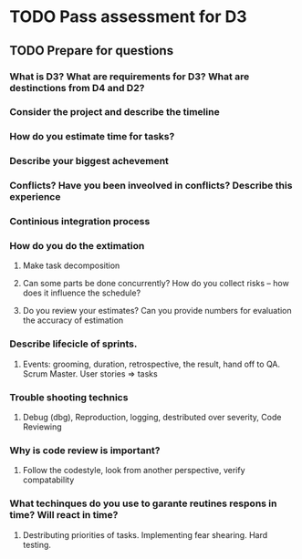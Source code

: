 
* TODO Pass assessment for D3
** TODO Prepare for questions
*** What is D3? What are requirements for D3? What are destinctions from D4 and D2?
*** Consider the project and describe the timeline
*** How do you estimate time for tasks?
*** Describe your biggest achevement
*** Conflicts? Have you been inveolved in conflicts? Describe this experience
*** Continious integration process
*** How do you do the extimation
**** Make task decomposition
**** Can some parts be done concurrently? How do you collect risks -- how does it influence the schedule?
**** Do you review your estimates? Can you provide numbers for evaluation the accuracy of estimation
*** Describe lifecicle of sprints.
**** Events: grooming, duration, retrospective, the result, hand off to QA. Scrum Master. User stories => tasks
*** Trouble shooting technics
**** Debug (dbg), Reproduction, logging, destributed over severity, Code Reviewing
*** Why is code review is important?
**** Follow the codestyle, look from another perspective, verify compatability
*** What techinques do you use to garante reutines respons in time? Will react in time?
**** Destributing priorities of tasks. Implementing fear shearing. Hard testing.
